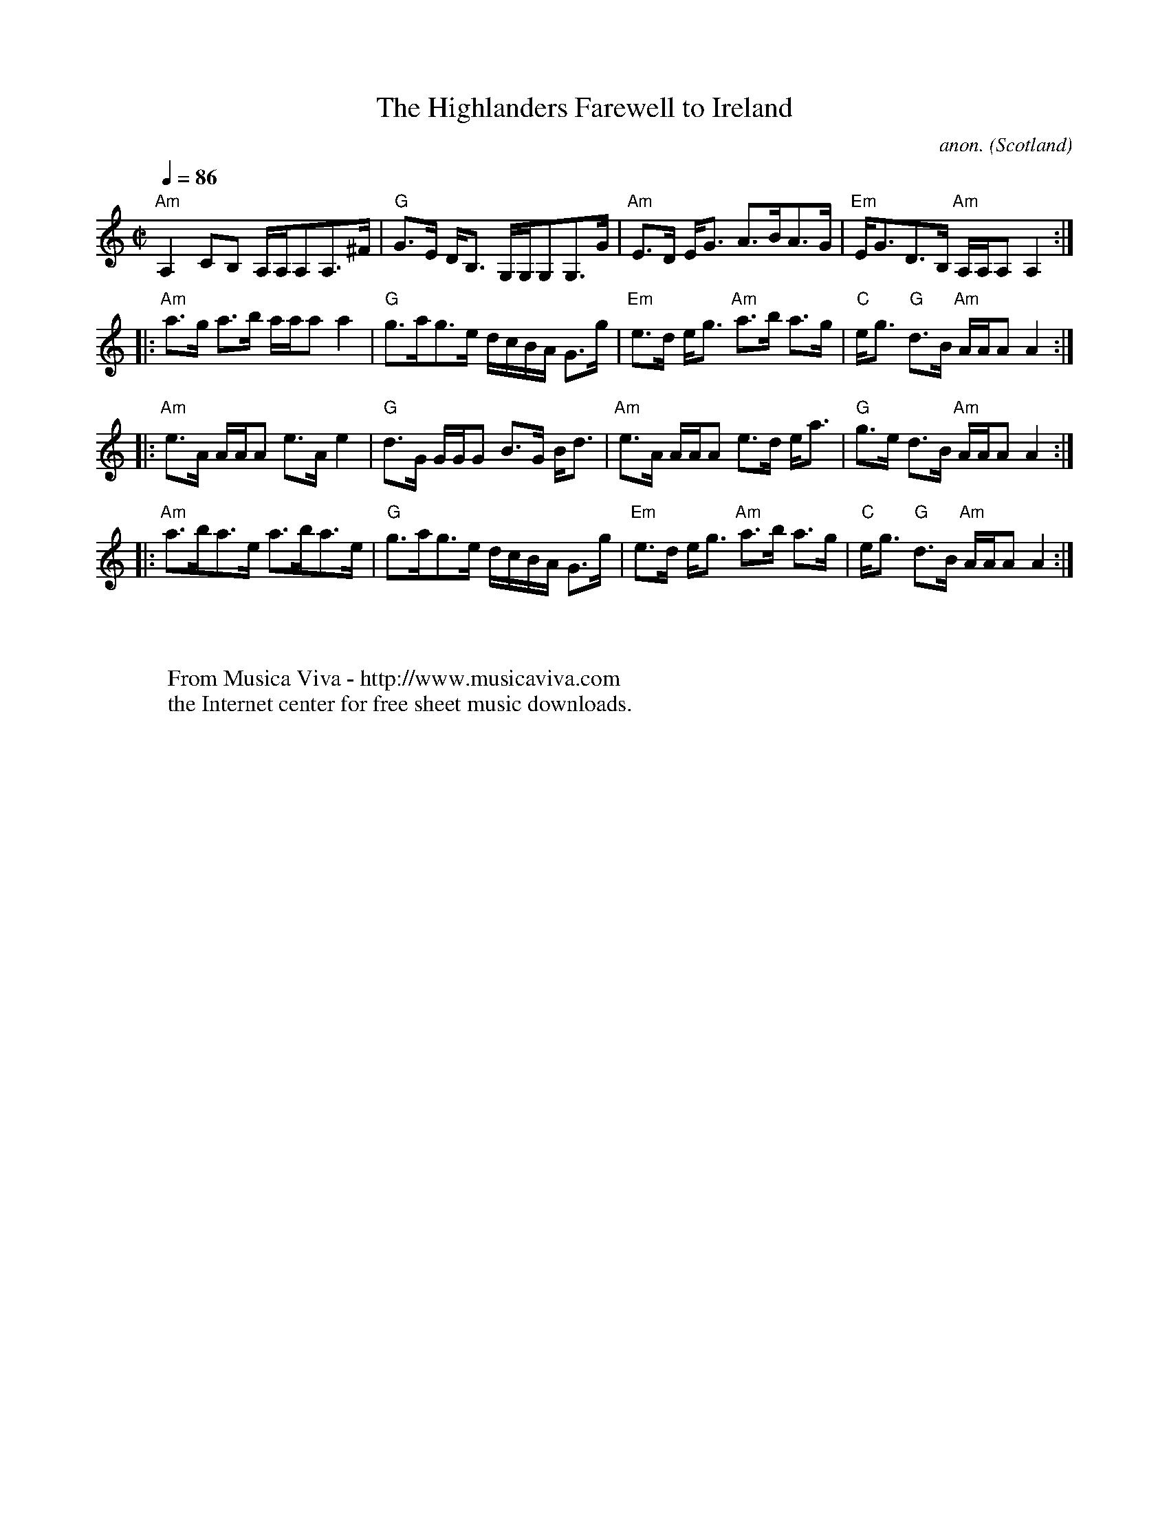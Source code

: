 X:2796
T:The Highlanders Farewell to Ireland
C:anon.
O:Scotland
R:Strathspey
%Posted at abcusers Oct 20th 2000 by John Chambers.
M:C|
L:1/8
Q:1/4=86
K:Am
"Am"A,2 CB, A,/2A,/2A,A,>^F|"G"G>E D<B, G,/2G,/2G,G,>G|\
"Am"E>D E<G A>BA>G|"Em"E<GD>B, "Am"A,/2A,/2A,A,2:|
|:"Am"a>g a>b a/2a/2aa2|"G"g>ag>e d/2c/2B/2A/2 G>g|\
"Em"e>d e<g "Am"a>b a>g|"C"e<g "G"d>B "Am"A/2A/2AA2:|
|:"Am"e>A A/2A/2A e>Ae2|"G"d>G G/2G/2G B>G B<d|\
"Am"e>A A/2A/2A e>d e<a|"G"g>e d>B "Am"A/2A/2AA2:|
|:"Am"a>ba>e a>ba>e|"G"g>ag>e d/2c/2B/2A/2 G>g|\
"Em"e>d e<g "Am"a>b a>g|"C"e<g "G"d>B "Am"A/2A/2AA2:|
W:
W:
W:  From Musica Viva - http://www.musicaviva.com
W:  the Internet center for free sheet music downloads.

